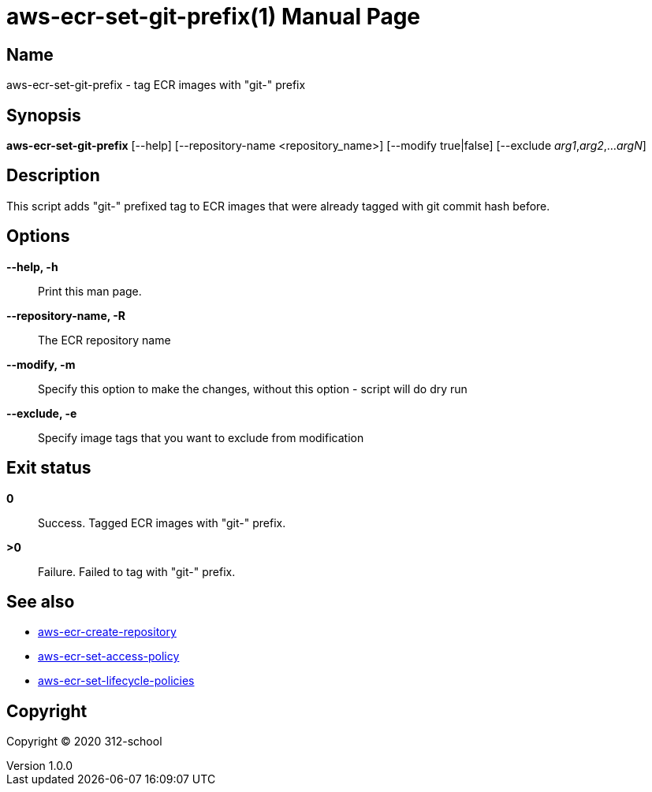 = aws-ecr-set-git-prefix(1)
ilearndevops@gmail.com
v1.0.0
:doctype: manpage
:manmanual: aws-ecr-set-git-prefix
:mansource: aws-ecr-set-git-prefix
:man-linkstyle: pass:[blue R < >]

== Name

aws-ecr-set-git-prefix - tag ECR images with "git-" prefix

== Synopsis

*aws-ecr-set-git-prefix* [--help] [--repository-name <repository_name>] [--modify true|false] [--exclude _arg1_,_arg2_,..._argN_]

== Description

This script adds "git-" prefixed tag to ECR images that were already tagged with git commit hash before.

== Options

*--help, -h*::
  Print this man page.

*--repository-name, -R*::
  The ECR repository name

*--modify, -m*::
  Specify this option to make the changes, without this option - script will do dry run

*--exclude, -e*::
  Specify image tags that you want to exclude from modification

== Exit status

*0*::
  Success.
  Tagged ECR images with "git-" prefix.

*>0*::
  Failure.
  Failed to tag with "git-" prefix.

== See also

* <<aws-ecr-create-repository#,aws-ecr-create-repository>>
* <<aws-ecr-set-access-policy#,aws-ecr-set-access-policy>>
* <<aws-ecr-set-lifecycle-policies#,aws-ecr-set-lifecycle-policies>>

== Copyright

Copyright (C) 2020 312-school +
